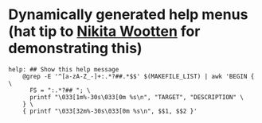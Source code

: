 * Dynamically generated help menus (hat tip to [[https://github.com/nikitawootten/infra/blob/36238b0e849688b0a0f76979721c370a8eb27500/Makefile#L10-L18][Nikita Wootten]] for demonstrating this)
#+BEGIN_SRC dynamic_menu.Makefile
help: ## Show this help message
	@grep -E '^[a-zA-Z_-]+:.*?##.*$$' $(MAKEFILE_LIST) | awk 'BEGIN { \
	  FS = ":.*?## "; \
	  printf "\033[1m%-30s\033[0m %s\n", "TARGET", "DESCRIPTION" \
	} \
	{ printf "\033[32m%-30s\033[0m %s\n", $$1, $$2 }'
#+END_SRC